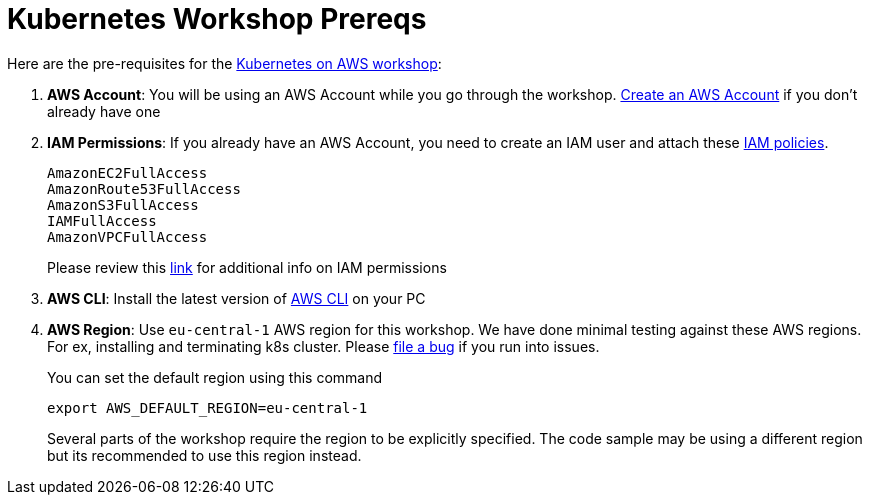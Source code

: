 = Kubernetes Workshop Prereqs
:toc:

Here are the pre-requisites for the link:readme.adoc[Kubernetes on AWS workshop]:

. *AWS Account*: You will be using an AWS Account while you go through the workshop. link:http://docs.aws.amazon.com/AmazonSimpleDB/latest/DeveloperGuide/AboutAWSAccounts.html[Create an AWS Account] if you don't already have one
. *IAM Permissions*: If you already have an AWS Account, you need to create an IAM user and attach these http://docs.aws.amazon.com/IAM/latest/UserGuide/reference_policies.html[IAM policies].
+
    AmazonEC2FullAccess
    AmazonRoute53FullAccess
    AmazonS3FullAccess
    IAMFullAccess
    AmazonVPCFullAccess
+
Please review this link:https://github.com/kubernetes/kops/blob/master/docs/aws.md#setup-iam-user[link]
for additional info on IAM permissions
+
. *AWS CLI*: Install the latest version of http://docs.aws.amazon.com/cli/latest/userguide/installing.html[AWS CLI]
on your PC
. *AWS Region*: Use `eu-central-1` AWS region for this workshop. We have done minimal testing against these AWS regions.
For ex, installing and terminating k8s cluster. Please https://github.com/arun-gupta/kubernetes-aws-workshop/issues[file a bug] if you run into issues.
+
You can set the default region using this command
+
    export AWS_DEFAULT_REGION=eu-central-1
+
Several parts of the workshop require the region to be explicitly specified. The code sample may be using a different region but its recommended to use this region instead.
